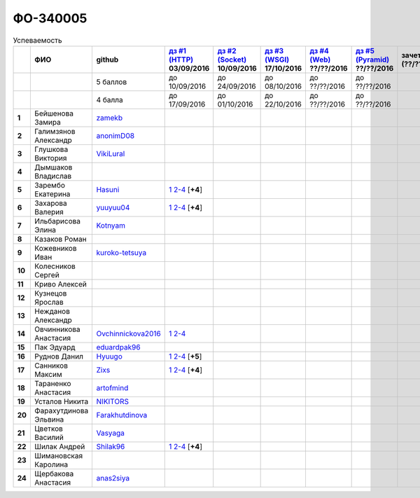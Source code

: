 ФО-340005
=========

.. list-table:: Успеваемость
   :header-rows: 1
   :stub-columns: 1

   * -
     - ФИО
     - github
     - |dz1|_ 03/09/2016
     - |dz2|_ 10/09/2016
     - |dz3|_ 17/10/2016
     - |dz4|_ ??/??/2016
     - |dz5|_ ??/??/2016
     - зачет (??/??/2017)
     - |kr1|_ (22/10/2016)
     - |kr2|_ (12/11/2016)
     - |kr3|_ (26/11/2016)
     - |kr4|_ (10/12/2016)
     - |kr5|_ (31/12/2016)
     - курсовая (??/??/2017)
     - тема курсовой
   * -
     -
     - 5 баллов
     - до 10/09/2016
     - до 24/09/2016
     - до 08/10/2016
     - до ??/??/2016
     - до ??/??/2016
     -
     - +1 неделя
     - +1 неделя
     - +1 неделя
     - +1 неделя
     - +1 неделя
     -
     -
   * -
     -
     - 4 балла
     - до 17/09/2016
     - до 01/10/2016
     - до 22/10/2016
     - до ??/??/2016
     - до ??/??/2016
     -
     - +1 неделя
     - +1 неделя
     - +1 неделя
     - +1 неделя
     - +1 неделя
     -
     -
   * - 1
     - Бейшенова Замира
     - zamekb_
     -
     -
     -
     -
     -
     -
     -
     -
     -
     -
     -
     -
     -
   * - 2
     - Галимзянов Александр
     - anonimD08_
     -
     -
     -
     -
     -
     -
     -
     -
     -
     -
     -
     -
     -
   * - 3
     - Глушкова Виктория
     - VikiLural_
     -
     -
     -
     -
     -
     -
     -
     -
     -
     -
     -
     -
     -
   * - 4
     - Дымшаков Владислав
     -
     -
     -
     -
     -
     -
     -
     -
     -
     -
     -
     -
     -
     -
   * - 5
     - Зарембо Екатерина
     - Hasuni_
     - |05.dz1.1|_ |05.dz1.2-4|_ [**+4**]
     -
     -
     -
     -
     -
     -
     -
     -
     -
     -
     -
     -
   * - 6
     - Захарова Валерия
     - yuuyuu04_
     - |6.dz1.1|_ |6.dz1.2-4|_ [**+4**]
     -
     -
     -
     -
     -
     -
     -
     -
     -
     -
     -
     -
   * - 7
     - Ильбарисова Элина
     - Kotnyam_
     -
     -
     -
     -
     -
     -
     -
     -
     -
     -
     -
     -
     -
   * - 8
     - Казаков Роман
     -
     -
     -
     -
     -
     -
     -
     -
     -
     -
     -
     -
     -
     -
   * - 9
     - Кожевников Иван
     - kuroko-tetsuya_
     -
     -
     -
     -
     -
     -
     -
     -
     -
     -
     -
     -
     -
   * - 10
     - Колесников Сергей
     -
     -
     -
     -
     -
     -
     -
     -
     -
     -
     -
     -
     -
     -
   * - 11
     - Криво Алексей
     -
     -
     -
     -
     -
     -
     -
     -
     -
     -
     -
     -
     -
     -
   * - 12
     - Кузнецов Ярослав
     -
     -
     -
     -
     -
     -
     -
     -
     -
     -
     -
     -
     -
     -
   * - 13
     - Нежданов Александр
     -
     -
     -
     -
     -
     -
     -
     -
     -
     -
     -
     -
     -
     -
   * - 14
     - Овчинникова Анастасия
     - Ovchinnickova2016_
     - |14.dz1.1|_ |14.dz1.2-4|_
     -
     -
     -
     -
     -
     -
     -
     -
     -
     -
     -
     -
   * - 15
     - Пак Эдуард
     - eduardpak96_
     -
     -
     -
     -
     -
     -
     -
     -
     -
     -
     -
     -
     -
   * - 16
     - Руднов Данил
     - Hyuugo_
     - |16.dz1.1|_ |16.dz1.2-4|_ [**+5**]
     -
     -
     -
     -
     -
     -
     -
     -
     -
     -
     -
     -
   * - 17
     - Санников Максим
     - Zixs_
     - |17.dz1.1|_ |17.dz1.2-4|_ [**+4**]
     -
     -
     -
     -
     -
     -
     -
     -
     -
     -
     -
     -
   * - 18
     - Тараненко Анастасия
     - artofmind_
     -
     -
     -
     -
     -
     -
     -
     -
     -
     -
     -
     -
     -
   * - 19
     - Усталов Никита
     - NIKITORS_
     -
     -
     -
     -
     -
     -
     -
     -
     -
     -
     -
     -
     -
   * - 20
     - Фарахутдинова Эльвина
     - Farakhutdinova_
     -
     -
     -
     -
     -
     -
     -
     -
     -
     -
     -
     -
     -
   * - 21
     - Цветков Василий
     - Vasyaga_
     -
     -
     -
     -
     -
     -
     -
     -
     -
     -
     -
     -
     -
   * - 22
     - Шилак Андрей
     - Shilak96_
     - |22.dz1.1|_ |22.dz1.2-4|_ [**+4**]
     -
     -
     -
     -
     -
     -
     -
     -
     -
     -
     -
     -
   * - 23
     - Шимановская Каролина
     -
     -
     -
     -
     -
     -
     -
     -
     -
     -
     -
     -
     -
     -
   * - 24
     - Щербакова Анастасия
     - anas2siya_
     -
     -
     -
     -
     -
     -
     -
     -
     -
     -
     -
     -
     -

.. CheckPoints

.. |dz1| replace:: дз #1 (HTTP)
.. |dz2| replace:: дз #2 (Socket)
.. |dz3| replace:: дз #3 (WSGI)
.. |dz4| replace:: дз #4 (Web)
.. |dz5| replace:: дз #5 (Pyramid)
.. _dz1: http://lectureskpd.readthedocs.org/kpd/_checkpoint.html
.. _dz2: http://lecturesnet.readthedocs.org/net/_checkpoint.html
.. _dz3: http://lectureswww.readthedocs.io/5.web.server/_checkpoint.html
.. _dz4: http://lectureswww.readthedocs.io/6.www.sync/2.codding/_checkpoint.html
.. _dz5: http://lectureswww.readthedocs.io/6.www.sync/3.framework/pyramid/_checkpoint.html

.. Kursach

.. |kr1| replace:: к/р #1
.. |kr2| replace:: к/р #2
.. |kr3| replace:: к/р #3
.. |kr4| replace:: к/р #4
.. |kr5| replace:: к/р #5
.. _kr1: https://github.com/ustu/students/blob/master/Веб-программирование/курсовая%20работа/1.этап.rst
.. _kr2: https://github.com/ustu/students/blob/master/Веб-программирование/курсовая%20работа/2.этап.rst
.. _kr3: https://github.com/ustu/students/blob/master/Веб-программирование/курсовая%20работа/3.этап.rst
.. _kr4: https://github.com/ustu/students/blob/master/Веб-программирование/курсовая%20работа/4.этап.rst
.. _kr5: https://github.com/ustu/students/blob/master/Веб-программирование/курсовая%20работа/5.этап.rst

.. GitHub

.. _zamekb:             https://github.com/zamekb
.. _anonimD08:          https://github.com/anonimD08
.. _VikiLural:          https://github.com/VikiLural
.. _Hasuni:              https://github.com/Hasuni
.. _yuuyuu04:           https://github.com/yuuyuu04
.. _Kotnyam:            https://github.com/Kotnyam
.. _kuroko-tetsuya:     https://github.com/kuroko-tetsuya
.. _Ovchinnickova2016:  https://github.com/Ovchinnickova2016
.. _eduardpak96:        https://github.com/eduardpak96
.. _Hyuugo:             https://github.com/Hyuugo
.. _Zixs:               https://github.com/Zixs
.. _artofmind:          https://github.com/artofmind
.. _NIKITORS:           https://github.com/NIKITORS
.. _Vasyaga:            https://github.com/Vasyaga
.. _Shilak96:           https://github.com/Shilak96
.. _anas2siya:          https://github.com/anas2siya
.. _Farakhutdinova:     https://github.com/Farakhutdinova

.. Домашняя работа #1

.. |05.dz1.1| replace:: 1
.. _05.dz1.1: https://github.com/Hasuni/HW1
.. |05.dz1.2-4| replace:: 2-4
.. _05.dz1.2-4: https://gist.github.com/Hasuni/49a47769fa104b5550f8e586db65d456

.. |6.dz1.1| replace:: 1
.. _6.dz1.1: https://github.com/yuuyuu04/yuuyuu.git
.. |6.dz1.2-4| replace:: 2-4
.. _6.dz1.2-4: https://gist.github.com/yuuyuu04/825b8cc4ea948ed2f5842bb22ddb6b6a

.. |14.dz1.1| replace:: 1
.. _14.dz1.1: https://github.com/Ovchinnickova2016/myproject
.. |14.dz1.2-4| replace:: 2-4
.. _14.dz1.2-4: https://gist.github.com/Ovchinnickova2016/a7024dc0a28c6209b81993e177d6ba4b

.. |16.dz1.1| replace:: 1
.. _16.dz1.1: https://github.com/Hyuugo/myproject
.. |16.dz1.2-4| replace:: 2-4
.. _16.dz1.2-4: https://gist.github.com/Hyuugo/eaeca98cf2eeda8b2f9c2959d0ac7ec9

.. |17.dz1.1| replace:: 1
.. _17.dz1.1: https://github.com/Zixs/myproject
.. |17.dz1.2-4| replace:: 2-4
.. _17.dz1.2-4: https://gist.github.com/Zixs/1dd5d103f0308b4ac69a56b5b0d44616

.. |22.dz1.1| replace:: 1
.. _22.dz1.1: https://github.com/shilak96/myproject
.. |22.dz1.2-4| replace:: 2-4
.. _22.dz1.2-4: https://gist.github.com/shilak96/2527945e5cbd99572bcff13be1f66716

.. Домашняя работа #2

.. Домашняя работа #3

.. Домашняя работа #4

.. Домашняя работа #5

.. Курсовая работа

